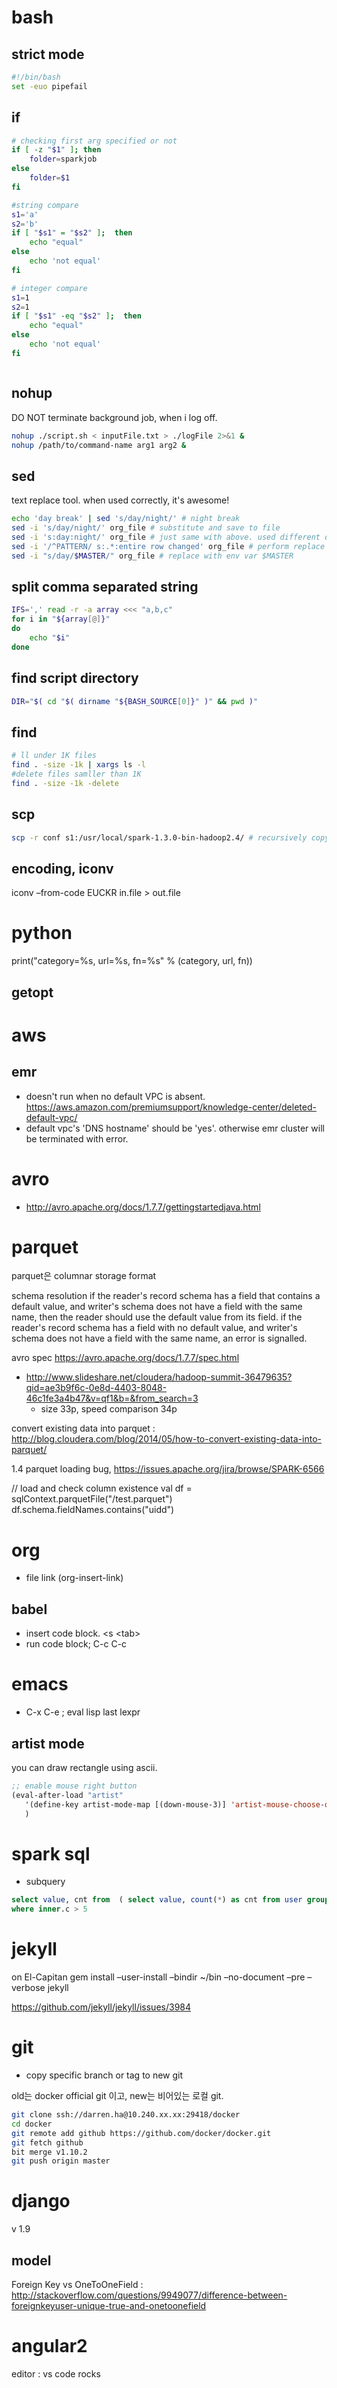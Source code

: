* bash
** strict mode
#+BEGIN_SRC bash
#!/bin/bash
set -euo pipefail
#+END_SRC

** if
#+BEGIN_SRC sh
    # checking first arg specified or not
    if [ -z "$1" ]; then    
        folder=sparkjob
    else
        folder=$1
    fi

    #string compare
    s1='a'
    s2='b'
    if [ "$s1" = "$s2" ];  then
        echo "equal"
    else
        echo 'not equal'
    fi

    # integer compare
    s1=1
    s2=1
    if [ "$s1" -eq "$s2" ];  then
        echo "equal"
    else
        echo 'not equal'
    fi


#+END_SRC

#+RESULTS:
| not   | equal |
| equal |       |

** nohup
DO NOT terminate background job, when i log off.
#+BEGIN_SRC bash
nohup ./script.sh < inputFile.txt > ./logFile 2>&1 &
nohup /path/to/command-name arg1 arg2 &
#+END_SRC

** sed
text replace tool. when used correctly, it's awesome!
#+BEGIN_SRC bash
echo 'day break' | sed 's/day/night/' # night break
sed -i 's/day/night/' org_file # substitute and save to file
sed -i 's:day:night/' org_file # just same with above. used different delimeter
sed -i '/^PATTERN/ s:.*:entire row changed' org_file # perform replace for PATTERN matching lines
sed -i "s/day/$MASTER/" org_file # replace with env var $MASTER
#+END_SRC

** split comma separated string

#+BEGIN_SRC bash
IFS=',' read -r -a array <<< "a,b,c"
for i in "${array[@]}"
do
    echo "$i"
done
#+END_SRC

** find script directory

#+BEGIN_SRC bash
DIR="$( cd "$( dirname "${BASH_SOURCE[0]}" )" && pwd )"
#+END_SRC

** find
#+BEGIN_SRC bash
# ll under 1K files
find . -size -1k | xargs ls -l
#delete files samller than 1K
find . -size -1k -delete

#+END_SRC
** scp 
#+BEGIN_SRC bash
scp -r conf s1:/usr/local/spark-1.3.0-bin-hadoop2.4/ # recursively copy directory to another machine
#+END_SRC
** encoding, iconv
iconv --from-code EUCKR in.file > out.file
* python

print("category=%s, url=%s, fn=%s" % (category, url, fn))
** getopt

* aws
** emr
- doesn't run when no default VPC is absent. https://aws.amazon.com/premiumsupport/knowledge-center/deleted-default-vpc/
- default vpc's 'DNS hostname' should be 'yes'. otherwise emr cluster will be terminated with error.

* avro
- http://avro.apache.org/docs/1.7.7/gettingstartedjava.html

* parquet 
parquet은 columnar storage format


schema resolution
if the reader's record schema has a field that contains a default value, and writer's schema does not have a field with the same name, then the reader should use the default value from its field.
if the reader's record schema has a field with no default value, and writer's schema does not have a field with the same name, an error is signalled.

avro spec
https://avro.apache.org/docs/1.7.7/spec.html

- http://www.slideshare.net/cloudera/hadoop-summit-36479635?qid=ae3b9f6c-0e8d-4403-8048-46c1fe3a4b47&v=qf1&b=&from_search=3
  - size 33p, speed comparison 34p

convert existing data into parquet :  http://blog.cloudera.com/blog/2014/05/how-to-convert-existing-data-into-parquet/

1.4 parquet loading bug, https://issues.apache.org/jira/browse/SPARK-6566


// load and check column existence
val df = sqlContext.parquetFile("/test.parquet")
df.schema.fieldNames.contains("uidd")


* org
- file link (org-insert-link)
** babel
- insert code block. <s <tab>
- run code block; C-c C-c

* emacs
- C-x C-e ; eval lisp last lexpr
** artist mode
you can draw rectangle using ascii. 
#+BEGIN_SRC lisp
;; enable mouse right button
(eval-after-load "artist"
   '(define-key artist-mode-map [(down-mouse-3)] 'artist-mouse-choose-operation)
   )
#+END_SRC

* spark sql
- subquery 
#+BEGIN_SRC sql
select value, cnt from  ( select value, count(*) as cnt from user group by d order by d ) inner
where inner.c > 5
#+END_SRC

* jekyll
on El-Capitan
gem install --user-install --bindir ~/bin --no-document --pre --verbose jekyll

https://github.com/jekyll/jekyll/issues/3984

* git
- copy specific branch or tag to new git 
old는 docker official git 이고, new는 비어있는 로컬 git.
#+BEGIN_SRC bash
git clone ssh://darren.ha@10.240.xx.xx:29418/docker
cd docker
git remote add github https://github.com/docker/docker.git
git fetch github
bit merge v1.10.2
git push origin master
#+END_SRC

* django
v 1.9
** model
Foreign Key vs OneToOneField : http://stackoverflow.com/questions/9949077/difference-between-foreignkeyuser-unique-true-and-onetoonefield


* angular2
editor : vs code rocks
